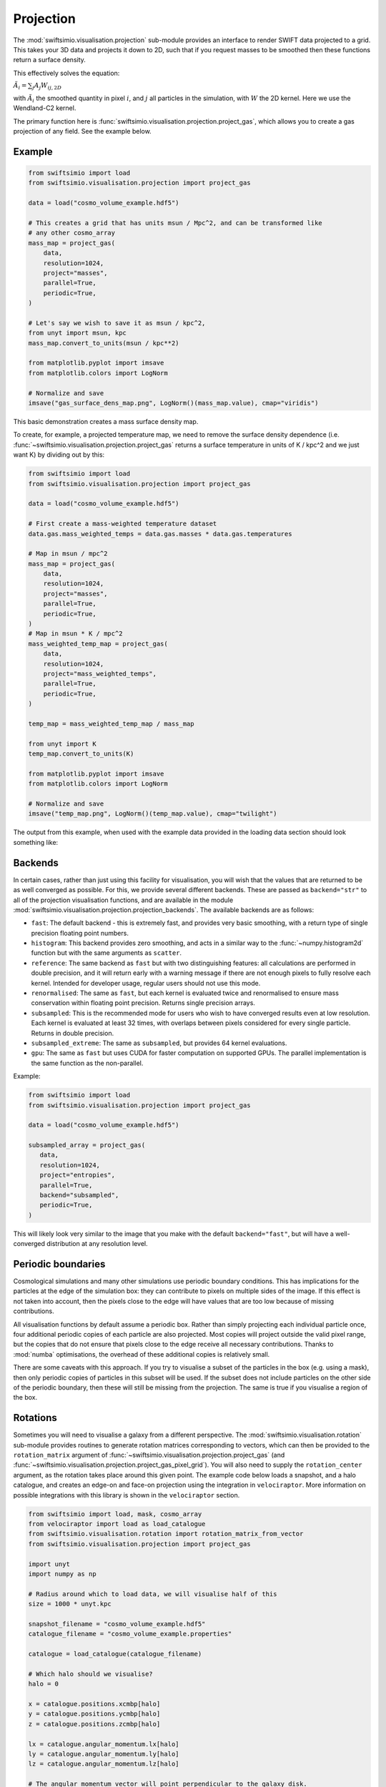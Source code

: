 Projection
==========

The :mod:`swiftsimio.visualisation.projection` sub-module provides an interface
to render SWIFT data projected to a grid. This takes your 3D data and projects
it down to 2D, such that if you request masses to be smoothed then these
functions return a surface density.

This effectively solves the equation:

:math:`\tilde{A}_i = \sum_j A_j W_{ij, 2D}`

with :math:`\tilde{A}_i` the smoothed quantity in pixel :math:`i`, and
:math:`j` all particles in the simulation, with :math:`W` the 2D kernel.
Here we use the Wendland-C2 kernel.

The primary function here is
:func:`swiftsimio.visualisation.projection.project_gas`, which allows you to
create a gas projection of any field. See the example below.

Example
-------

.. code-block:: python

   from swiftsimio import load
   from swiftsimio.visualisation.projection import project_gas

   data = load("cosmo_volume_example.hdf5")

   # This creates a grid that has units msun / Mpc^2, and can be transformed like
   # any other cosmo_array
   mass_map = project_gas(
       data,
       resolution=1024,
       project="masses",
       parallel=True,
       periodic=True,
   )

   # Let's say we wish to save it as msun / kpc^2,
   from unyt import msun, kpc
   mass_map.convert_to_units(msun / kpc**2)

   from matplotlib.pyplot import imsave
   from matplotlib.colors import LogNorm

   # Normalize and save
   imsave("gas_surface_dens_map.png", LogNorm()(mass_map.value), cmap="viridis")


This basic demonstration creates a mass surface density map.

To create, for example, a projected temperature map, we need to remove the
surface density dependence (i.e. :func:`~swiftsimio.visualisation.projection.project_gas` returns a surface
temperature in units of K / kpc^2 and we just want K) by dividing out by
this:

.. code-block:: python

   from swiftsimio import load
   from swiftsimio.visualisation.projection import project_gas

   data = load("cosmo_volume_example.hdf5")

   # First create a mass-weighted temperature dataset
   data.gas.mass_weighted_temps = data.gas.masses * data.gas.temperatures

   # Map in msun / mpc^2
   mass_map = project_gas(
       data,
       resolution=1024,
       project="masses",
       parallel=True,
       periodic=True,
   )
   # Map in msun * K / mpc^2
   mass_weighted_temp_map = project_gas(
       data,
       resolution=1024,
       project="mass_weighted_temps",
       parallel=True,
       periodic=True,
   )

   temp_map = mass_weighted_temp_map / mass_map

   from unyt import K
   temp_map.convert_to_units(K)

   from matplotlib.pyplot import imsave
   from matplotlib.colors import LogNorm

   # Normalize and save
   imsave("temp_map.png", LogNorm()(temp_map.value), cmap="twilight")


The output from this example, when used with the example data provided in the
loading data section should look something like:

.. image:: temp_map.png

Backends
--------

In certain cases, rather than just using this facility for visualisation, you
will wish that the values that are returned to be as well converged as
possible. For this, we provide several different backends. These are passed
as ``backend="str"`` to all of the projection visualisation functions, and
are available in the module
:mod:`swiftsimio.visualisation.projection.projection_backends`. The available
backends are as follows:

+ ``fast``: The default backend - this is extremely fast, and provides very basic
  smoothing, with a return type of single precision floating point numbers.
+ ``histogram``: This backend provides zero smoothing, and acts in a similar way
  to the :func:`~numpy.histogram2d` function but with the same arguments as ``scatter``.
+ ``reference``: The same backend as ``fast`` but with two distinguishing features:
  all calculations are performed in double precision, and it will return early
  with a warning message if there are not enough pixels to fully resolve each kernel.
  Intended for developer usage, regular users should not use this mode.
+ ``renormalised``: The same as ``fast``, but each kernel is evaluated twice and
  renormalised to ensure mass conservation within floating point precision. Returns
  single precision arrays.
+ ``subsampled``: This is the recommended mode for users who wish to have converged
  results even at low resolution. Each kernel is evaluated at least 32 times, with
  overlaps between pixels considered for every single particle. Returns in
  double precision.
+ ``subsampled_extreme``: The same as ``subsampled``, but provides 64 kernel
  evaluations.
+ ``gpu``: The same as ``fast`` but uses CUDA for faster computation on supported
  GPUs. The parallel implementation is the same function as the non-parallel.

Example:

.. code-block:: python

   from swiftsimio import load
   from swiftsimio.visualisation.projection import project_gas

   data = load("cosmo_volume_example.hdf5")

   subsampled_array = project_gas(
      data,
      resolution=1024,
      project="entropies",
      parallel=True,
      backend="subsampled",
      periodic=True,
   )

This will likely look very similar to the image that you make with the default
``backend="fast"``, but will have a well-converged distribution at any resolution
level.

Periodic boundaries
-------------------

Cosmological simulations and many other simulations use periodic boundary
conditions. This has implications for the particles at the edge of the
simulation box: they can contribute to pixels on multiple sides of the image.
If this effect is not taken into account, then the pixels close to the edge
will have values that are too low because of missing contributions.

All visualisation functions by default assume a periodic box. Rather than
simply projecting each individual particle once, four additional periodic copies
of each particle are also projected. Most copies will project outside the valid
pixel range, but the copies that do not ensure that pixels close to the edge
receive all necessary contributions. Thanks to :mod:`numba` optimisations, the overhead
of these additional copies is relatively small.

There are some caveats with this approach. If you try to visualise a subset of
the particles in the box (e.g. using a mask), then only periodic copies of
particles in this subset will be used. If the subset does not include particles
on the other side of the periodic boundary, then these will still be missing
from the projection. The same is true if you visualise a region of the box.

Rotations
---------

Sometimes you will need to visualise a galaxy from a different perspective.
The :mod:`swiftsimio.visualisation.rotation` sub-module provides routines to
generate rotation matrices corresponding to vectors, which can then be
provided to the ``rotation_matrix`` argument of :func:`~swiftsimio.visualisation.projection.project_gas` (and
:func:`~swiftsimio.visualisation.projection.project_gas_pixel_grid`). You will also need to supply the
``rotation_center`` argument, as the rotation takes place around this given
point. The example code below loads a snapshot, and a halo catalogue, and
creates an edge-on and face-on projection using the integration in
``velociraptor``. More information on possible integrations with this library
is shown in the ``velociraptor`` section.

.. code-block:: python

   from swiftsimio import load, mask, cosmo_array
   from velociraptor import load as load_catalogue
   from swiftsimio.visualisation.rotation import rotation_matrix_from_vector
   from swiftsimio.visualisation.projection import project_gas
   
   import unyt
   import numpy as np
   
   # Radius around which to load data, we will visualise half of this
   size = 1000 * unyt.kpc
   
   snapshot_filename = "cosmo_volume_example.hdf5"
   catalogue_filename = "cosmo_volume_example.properties"
   
   catalogue = load_catalogue(catalogue_filename)
   
   # Which halo should we visualise?
   halo = 0
   
   x = catalogue.positions.xcmbp[halo]
   y = catalogue.positions.ycmbp[halo]
   z = catalogue.positions.zcmbp[halo]
   
   lx = catalogue.angular_momentum.lx[halo]
   ly = catalogue.angular_momentum.ly[halo]
   lz = catalogue.angular_momentum.lz[halo]
   
   # The angular momentum vector will point perpendicular to the galaxy disk.
   # If your simulation contains stars, use lx_star
   angular_momentum_vector = np.array([lx.value, ly.value, lz.value])
   angular_momentum_vector /= np.linalg.norm(angular_momentum_vector)
   
   face_on_rotation_matrix = rotation_matrix_from_vector(angular_momentum_vector)
   edge_on_rotation_matrix = rotation_matrix_from_vector(angular_momentum_vector, axis="y")
   
   data_mask = mask(snapshot_filename)
   region = cosmo_array(
       [
           [x - size, x + size],
           [y - size, y + size],
           [z - size, z + size],
       ],
       x.units,
       comoving=True,
       scale_factor=data_mask.metadata.a,
       scale_exponent=1,
   )
   
   visualise_region = cosmo_array(
       [
           x - 0.5 * size,
           x + 0.5 * size,
           y - 0.5 * size,
           y + 0.5 * size,
       ],
       comoving=True,
       scale_factor=data_mask.metadata.a,
       scale_exponent=1,
   )
   
   data_mask.constrain_spatial(region)
   data = load(snapshot_filename, mask=data_mask)
   
   # Use project_gas_pixel_grid to generate projected images
   
   common_arguments = dict(
       data=data,
       resolution=512,
       parallel=True,
       region=visualise_region,
   )
   
   un_rotated = project_gas(**common_arguments)
   
   rotation_center = cosmo_array(
       [x, y, z], comoving=True, scale_factor=data_mask.metadata.a, scale_exponent=1
   )
   face_on = project_gas(
       **common_arguments,
       rotation_center=rotation_center,
       rotation_matrix=face_on_rotation_matrix,
   )
   
   edge_on = project_gas(
       **common_arguments,
       rotation_center=rotation_center,
       rotation_matrix=edge_on_rotation_matrix,
   )
   
Using this with the provided example data will just show blobs due to its low resolution
nature. Using one of the EAGLE volumes (``examples/EAGLE_ICs``) will produce much nicer
galaxies, but that data is too large to provide as an example in this tutorial.

You can also provide an extra two values, the z min and max, as part of the
``region`` parameter. This may have some slight performance impact, so it is
generally advised that you do this on sub-loaded volumes only.


Other particle types
--------------------

Other particle types are able to be visualised through the use of the
:func:`swiftsimio.visualisation.projection.project_pixel_grid` function.

To use this feature for particle types that do not have smoothing lengths, you
will need to generate them, as in the example below where we create a
mass density map for dark matter. We provide a utility to do this through
:func:`~swiftsimio.visualisation.smoothing_length.generate.generate_smoothing_lengths`.

.. code-block:: python

   from swiftsimio import load
   from swiftsimio.visualisation.projection import project_pixel_grid
   from swiftsimio.visualisation.smoothing_length import generate_smoothing_lengths

   data = load("cosmo_volume_example.hdf5")

   # Generate smoothing lengths for the dark matter
   data.dark_matter.smoothing_length = generate_smoothing_lengths(
       data.dark_matter.coordinates,
       data.metadata.boxsize,
       kernel_gamma=1.8,
       neighbours=57,
       speedup_fac=2,
       dimension=3,
   )

   # Project the dark matter mass
   dm_mass = project_pixel_grid(
       # Note here that we pass in the dark matter dataset not the whole
       # data object, to specify what particle type we wish to visualise
       data=data.dark_matter,
       resolution=1024,
       project="masses",
       parallel=True,
       region=None,
       periodic=True,
   )

   from matplotlib.pyplot import imsave
   from matplotlib.colors import LogNorm

   # Everyone knows that dark matter is purple
   imsave("dm_mass_map.png", LogNorm()(dm_mass), cmap="inferno")

The output from this example, when used with the example data provided in the
loading data section should look something like:

.. image:: dm_mass_map.png


Lower-level API
---------------

The lower-level API for projections allows for any general positions,
smoothing lengths, and smoothed quantities, to generate a pixel grid that
represents the smoothed version of the data.

This API is available through
:obj:`swiftsimio.visualisation.projection_backends.backends["scatter"]` and
:obj:`swiftsimio.visualisation.projection_backends.backends_parallel["scatter"]` for the parallel
version. The parallel version uses significantly more memory as it allocates
a thread-local image array for each thread, summing them in the end. Here we
will only describe the ``scatter`` variant, but they behave in the exact same way.

By default this uses the "fast" backend. To use the others, you can select them
manually from the module, or by using the ``backends`` and ``backends_parallel``
dictionaries in :mod:`swiftsimio.visualisation.projection_backends`.

To use this function, you will need:

+ x-positions of all of your particles, ``x``.
+ y-positions of all of your particles, ``y``.
+ A quantity which you wish to smooth for all particles, such as their
  mass, ``m``.
+ Smoothing lengths for all particles, ``h``.
+ The resolution you wish to make your square image at, ``res``.

Optionally, you will also need:
+ the size of the simulation box in x and y, ``box_x`` and ``box_y``.

The key here is that only particles in the domain [0, 1] in x, and [0, 1] in y
will be visible in the image. You may have particles outside of this range;
they will not crash the code, and may even contribute to the image if their
smoothing lengths overlap with [0, 1]. You will need to re-scale your data
such that it lives within this range. You should also pass raw numpy arrays (not
:class:`~swiftsimio.objects.cosmo_array` or :class:`~unyt.array.unyt_array`, the
inputs are dimensionless). Then you may use the function as follows:

.. code-block:: python

   from swiftsimio.visualisation.projection import scatter

   # Using the variable names from above
   out = scatter(x=x, y=y, h=h, m=m, res=res)

``out`` will be a 2D :class:`~numpy.ndarray` grid of shape ``[res, res]``. You will need
to re-scale this back to your original dimensions to get it in the correct units,
and do not forget that it now represents the smoothed quantity per surface area.

If the optional arguments ``box_x`` and ``box_y`` are provided, they should
contain the simulation box size in the same re-scaled coordinates as ``x`` and
``y``. The projection backend will then correctly apply periodic boundary
wrapping. If ``box_x`` and ``box_y`` are not provided or set to ``0``, no
periodic boundaries are applied.
